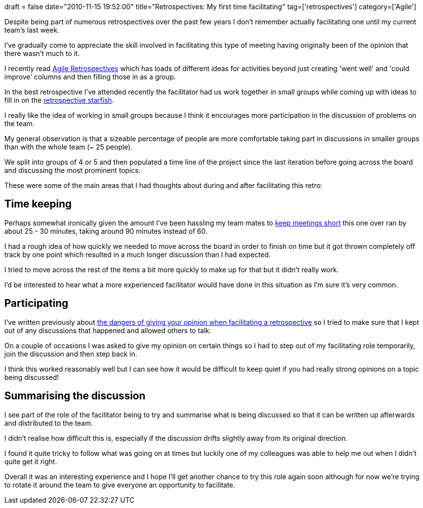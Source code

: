 +++
draft = false
date="2010-11-15 19:52:00"
title="Retrospectives: My first time facilitating"
tag=['retrospectives']
category=['Agile']
+++

Despite being part of numerous retrospectives over the past few years I don't remember actually facilitating one until my current team's last week.

I've gradually come to appreciate the skill involved in facilitating this type of meeting having originally been of the opinion that there wasn't much to it.

I recently read http://www.amazon.com/Agile-Retrospectives-Making-Teams-Great/dp/0977616649/ref=sr_1_1?ie=UTF8&s=books&qid=1289850279&sr=8-1[Agile Retrospectives] which has loads of different ideas for activities beyond just creating 'went well' and 'could improve' columns and then filling those in as a group.

In the best retrospective I've attended recently the facilitator had us work together in small groups while coming up with ideas to fill in on the http://www.thekua.com/rant/2006/03/the-retrospective-starfish/[retrospective starfish].

I really like the idea of working in small groups because I think it encourages more participation in the discussion of problems on the team.

My general observation is that a sizeable percentage of people are more comfortable taking part in discussions in smaller groups than with the whole team (~ 25 people).

We split into groups of 4 or 5 and then populated a time line of the project since the last iteration before going across the board and discussing the most prominent topics.

These were some of the main areas that I had thoughts about during and after facilitating this retro:

== Time keeping

Perhaps somewhat ironically given the amount I've been hassling my team mates to http://www.markhneedham.com/blog/2010/10/31/meetings-guerilla-collaboration/[keep meetings short] this one over ran by about 25 - 30 minutes, taking around 90 minutes instead of 60.

I had a rough idea of how quickly we needed to move across the board in order to finish on time but it got thrown completely off track by one point which resulted in a much longer discussion than I had expected.

I tried to move across the rest of the items a bit more quickly to make up for that but it didn't really work.

I'd be interested to hear what a more experienced facilitator would have done in this situation as I'm sure it's very common.

== Participating

I've written previously about http://www.markhneedham.com/blog/2010/11/06/retrospectives-general-observations/[the dangers of giving your opinion when facilitating a retrospective] so I tried to make sure that I kept out of any discussions that happened and allowed others to talk.

On a couple of occasions I was asked to give my opinion on certain things so I had to step out of my facilitating role temporarily, join the discussion and then step back in.

I think this worked reasonably well but I can see how it would be difficult to keep quiet if you had really strong opinions on a topic being discussed!

== Summarising the discussion

I see part of the role of the facilitator being to try and summarise what is being discussed so that it can be written up afterwards and distributed to the team.

I didn't realise how difficult this is, especially if the discussion drifts slightly away from its original direction.

I found it quite tricky to follow what was going on at times but luckily one of my colleagues was able to help me out when I didn't quite get it right.

Overall it was an interesting experience and I hope I'll get another chance to try this role again soon although for now we're trying to rotate it around the team to give everyone an opportunity to facilitate.
